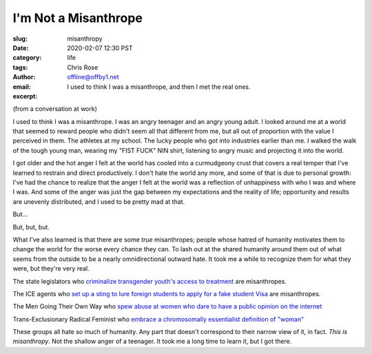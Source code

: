 I'm Not a Misanthrope
########################################################################

.. role:: raw-html(raw)
    :format: html

:slug: misanthropy
:date: 2020-02-07 12:30 PST
:category: life
:tags: 
:author: Chris Rose
:email: offline@offby1.net
:excerpt: I used to think I was a misanthrope, and then I met the real ones.

(from a conversation at work)

I used to think I was a misanthrope. I was an angry teenager and an angry young adult. I looked around me at a world that seemed to reward people who didn't seem all that different from me, but all out of proportion with the value I perceived in them. The athletes at my school. The lucky people who got into industries earlier than me. I walked the walk of the tough young man, wearing my "FIST FUCK" NIN shirt, listening to angry music and projecting it into the world.

I got older and the hot anger I felt at the world has cooled into a curmudgeony crust that covers a real temper that I've learned to restrain and direct productively. I don't hate the world any more, and some of that is due to personal growth: I've had the chance to realize that the anger I felt at the world was a reflection of unhappiness with who I was and where I was. And some of the anger was just the gap between my expectations and the reality of life; opportunity and results are unevenly distributed, and I used to be pretty mad at that.

But...

But, but, but.

What I've also learned is that there are some *true* misanthropes; people whose hatred of humanity motivates them to change the world for the worse every chance they can. To lash out at the shared humanity around them out of what seems from the outside to be a nearly omnidirectional outward hate. It took me a while to recognize them for what they were, but they're very real.

The state legislators who `criminalize transgender youth's access to treatment <https://www.usatoday.com/story/news/nation/2020/02/06/transgender-youth-transition-treatment-state-bills/4605054002/>`_ are misanthropes.

The ICE agents who `set up a sting to lure foreign students to apply for a fake student Visa <https://www.npr.org/2019/11/29/783681028/an-elaborate-ice-sting-set-up-a-fake-college-to-lure-student-visa-fraud>`_ are misanthropes.

The Men Going Their Own Way who `spew abuse at women who dare to have a public opinion on the internet <https://www.huffpost.com/entry/24-tweets-that-sum-up-being-a-woman-on-the-internet-with-an-opinion_n_57360bcfe4b077d4d6f2f26a>`_

Trans-Exclusionary Radical Feminist who `embrace a chromosomally essentialist definition of "woman" <https://www.nytimes.com/2019/02/07/opinion/terf-trans-women-britain.html>`_

These groups all hate so much of humanity. Any part that doesn't correspond to their narrow view of it, in fact. *This is misanthropy*. Not the shallow anger of a teenager. It took me a long time to learn it, but I got there.
